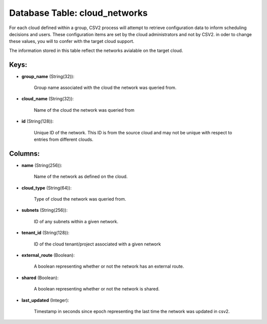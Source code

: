 .. File generated by /opt/cloudscheduler/utilities/schema_doc - DO NOT EDIT
..
.. To modify the contents of this file:
..   1. edit the template file ".../cloudscheduler/docs/schema_doc/tables/cloud_networks.yaml"
..   2. run the utility ".../cloudscheduler/utilities/schema_doc"
..

Database Table: cloud_networks
==============================

For each cloud defined within a group, CSV2 process will attempt to
retrieve configuration data to inform scheduling decisions and users. These configuration items
are set by the cloud administrators and not by CSV2. in oder
to change these values, you will to confer with the target cloud
support.

The information stored in this table reflect the networks avialable on the
target cloud.


Keys:
^^^^^

* **group_name** (String(32)):

      Group name associated with the cloud the network was queried from.

* **cloud_name** (String(32)):

      Name of the cloud the network was queried from

* **id** (String(128)):

      Unique ID of the network. This ID is from the source cloud
      and may not be unique with respect to entries from different clouds.


Columns:
^^^^^^^^

* **name** (String(256)):

      Name of the network as defined on the cloud.

* **cloud_type** (String(64)):

      Type of cloud the network was queried from.

* **subnets** (String(256)):

      ID of any subnets within a given network.

* **tenant_id** (String(128)):

      ID of the cloud tenant/project associated with a given network

* **external_route** (Boolean):

      A boolean representing whether or not the network has an external route.

* **shared** (Boolean):

      A boolean representing whether or not the network is shared.

* **last_updated** (Integer):

      Timestamp in seconds since epoch representing the last time the network was
      updated in csv2.

